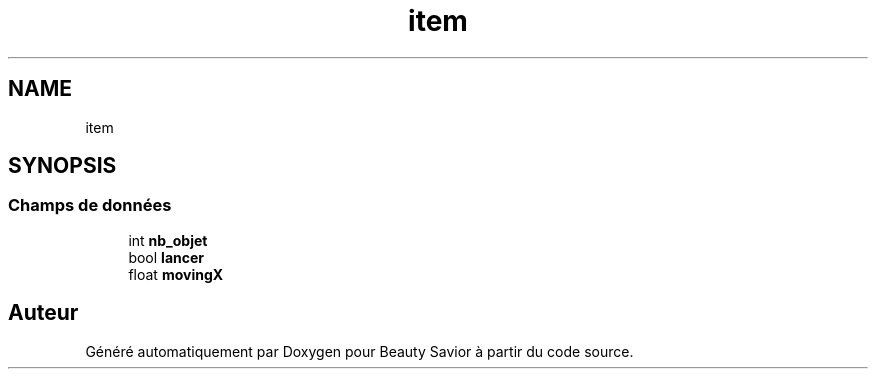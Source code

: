.TH "item" 3 "Vendredi 13 Mars 2020" "Version 0.1" "Beauty Savior" \" -*- nroff -*-
.ad l
.nh
.SH NAME
item
.SH SYNOPSIS
.br
.PP
.SS "Champs de données"

.in +1c
.ti -1c
.RI "int \fBnb_objet\fP"
.br
.ti -1c
.RI "bool \fBlancer\fP"
.br
.ti -1c
.RI "float \fBmovingX\fP"
.br
.in -1c

.SH "Auteur"
.PP 
Généré automatiquement par Doxygen pour Beauty Savior à partir du code source\&.
